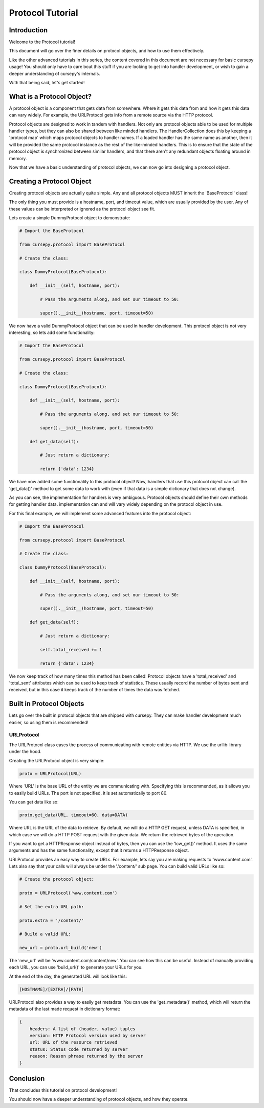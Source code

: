 =================
Protocol Tutorial 
=================

Introduction 
============

Welcome to the Protocol tutorial!

This document will go over the finer details on 
protocol objects, and how to use them effectively.

Like the other advanced tutorials in this series,
the content covered in this document are not necessary 
for basic cursepy usage!
You should only have to care bout this stuff if you are 
looking to get into handler development,
or wish to gain a deeper understanding of cursepy's internals.

With that being said, let's get started!

What is a Protocol Object?
==========================

A protocol object is a component that gets data from somewhere.
Where it gets this data from and how it gets this data 
can vary widely.
For example, the URLProtocol gets info from a remote source via the HTTP protocol.

Protocol objects are designed to work in tandem with handlers.
Not only are protocol objects able to be used for multiple handler types,
but they can also be shared between like minded handlers.
The HandlerCollection does this by keeping a 'protocol map'
which maps protocol objects to handler names.
If a loaded handler has the same name as another,
then it will be provided the same protocol instance
as the rest of the like-minded handlers.
This is to ensure that the state of the protocol object is synchronized
between similar handlers, and that there aren't any redundant 
objects floating around in memory.

Now that we have a basic understanding of protocol
objects, we can now go into designing a protocol object.

Creating a Protocol Object
==========================

Creating protocol objects are actually quite simple.
Any and all protocol objects MUST inherit the 'BaseProtocol' class!

The only thing you must provide is a hostname, port, and timeout value,
which are usually provided by the user.
Any of these values can be interpreted or ignored as the 
protocol object see fit.

Lets create a simple DummyProtocol object to demonstrate:

.. code-block:: python

    # Import the BaseProtocol

    from cursepy.protocol import BaseProtocol

    # Create the class:

    class DummyProtocol(BaseProtocol):

        def __init__(self, hostname, port):

            # Pass the arguments along, and set our timeout to 50:

            super().__init__(hostname, port, timeout=50)

We now have a valid DummyProtocol object that can be used in handler development.
This protocol object is not very interesting, so lets add some functionality:

.. code-block:: python

    # Import the BaseProtocol

    from cursepy.protocol import BaseProtocol

    # Create the class:

    class DummyProtocol(BaseProtocol):

        def __init__(self, hostname, port):

            # Pass the arguments along, and set our timeout to 50:

            super().__init__(hostname, port, timeout=50)

        def get_data(self):

            # Just return a dictionary:

            return {'data': 1234}

We have now added some functionality to this protocol object!
Now, handlers that use this protocol object can call the 'get_data()'
method to get some data to work with
(even if that data is a simple dictionary that does not change).

As you can see, the implementation for handlers is very ambiguous.
Protocol objects should define their own methods for getting handler data.
implementation can and will vary widely depending on the protocol object in use.

For this final example, we will implement some advanced features into the protocol object:

.. code-block:: python

    # Import the BaseProtocol

    from cursepy.protocol import BaseProtocol

    # Create the class:

    class DummyProtocol(BaseProtocol):

        def __init__(self, hostname, port):

            # Pass the arguments along, and set our timeout to 50:

            super().__init__(hostname, port, timeout=50)

        def get_data(self):

            # Just return a dictionary:

            self.total_received += 1

            return {'data': 1234}


We now keep track of how many times this method has been called!
Protocol objects have a 'total_received' and 'total_sent'
attributes which can be used to keep track of statistics.
These usually record the number of bytes sent and received,
but in this case it keeps track of the number of times the data was fetched.

Built in Protocol Objects 
=========================

Lets go over the built in protocol objects that are shipped with cursepy.
They can make handler development much easier,
so using them is recommended!

URLProtocol
-----------

The URLProtocol class eases the process of communicating with remote 
entities via HTTP.
We use the urllib library under the hood.

Creating the URLProtocol object is very simple:

.. code-block:: python 

    proto = URLProtocol(URL)

Where 'URL' is the base URL of the entity we are communicating with.
Specifying this is recommended, as it allows you to easily build URLs.
The port is not specified, it is set automatically to port 80.

You can get data like so:

.. code-block:: python 

    proto.get_data(URL, timeout=60, data=DATA)

Where URL is the URL of the data to retrieve.
By default, we will do a HTTP GET request,
unless DATA is specified, in which case we will
do a HTTP POST request with the given data.
We return the retrieved bytes of the operation.

If you want to get a HTTPResponse object instead of bytes,
then you can use the 'low_get()' method.
It uses the same arguments and has the same functionality,
except that it returns a HTTPResponse object.

URLProtocol provides an easy way to create URLs.
For example, lets say you are making requests to 'www.content.com'.
Lets also say that your calls will always be under the '/content/'
sub page.
You can build valid URLs like so:

.. code-block:: python

    # Create the protocol object:

    proto = URLProtocol('www.content.com')

    # Set the extra URL path:

    proto.extra = '/content/'

    # Build a valid URL:

    new_url = proto.url_build('new')

The 'new_url' will be 'www.content.com/content/new'.
You can see how this can be useful.
Instead of manually providing each URL,
you can use 'build_url()' to generate your URLs for you.

At the end of the day, the generated URL will look like this:

.. code-block::

    [HOSTNAME]/[EXTRA]/[PATH]

URLProtocol also provides a way to easily get metadata.
You can use the 'get_metadata()' method,
which will return the metadata of the last made request in dictionary
format:

.. code-block::

    {
        headers: A list of (header, value) tuples
        version: HTTP Protocol version used by server
        url: URL of the resource retrieved
        status: Status code returned by server
        reason: Reason phrase returned by the server 
    }

Conclusion
==========

That concludes this tutorial on protocol development!

You should now have a deeper understanding of protocol
objects, and how they operate.
